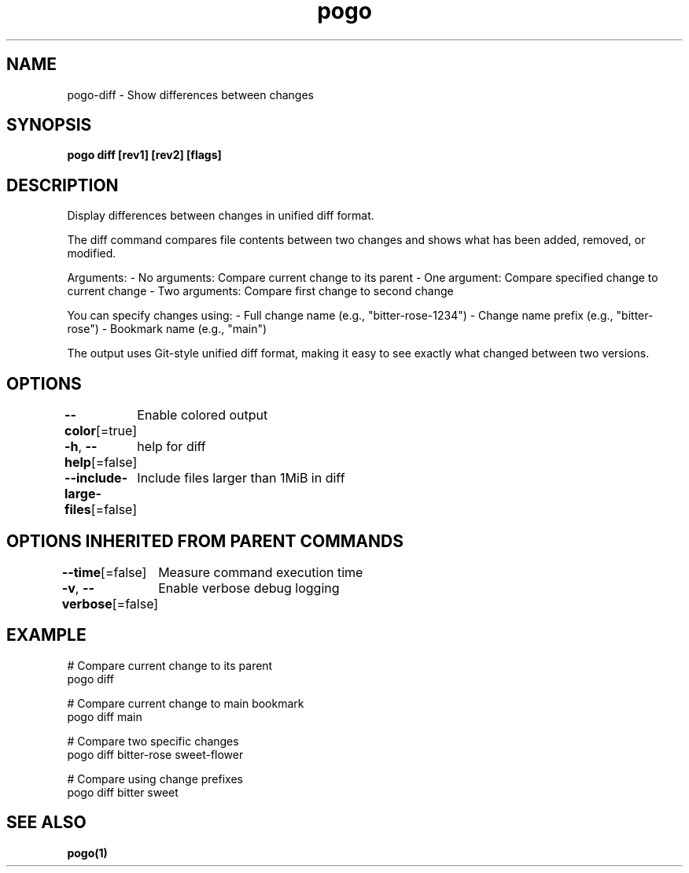 .nh
.TH "pogo" "1" "Oct 2025" "pogo/dev" "Pogo Manual"

.SH NAME
pogo-diff - Show differences between changes


.SH SYNOPSIS
\fBpogo diff [rev1] [rev2] [flags]\fP


.SH DESCRIPTION
Display differences between changes in unified diff format.

.PP
The diff command compares file contents between two changes and shows what has
been added, removed, or modified.

.PP
Arguments:
- No arguments: Compare current change to its parent
- One argument: Compare specified change to current change
- Two arguments: Compare first change to second change

.PP
You can specify changes using:
- Full change name (e.g., "bitter-rose-1234")
- Change name prefix (e.g., "bitter-rose")
- Bookmark name (e.g., "main")

.PP
The output uses Git-style unified diff format, making it easy to see exactly
what changed between two versions.


.SH OPTIONS
\fB--color\fP[=true]
	Enable colored output

.PP
\fB-h\fP, \fB--help\fP[=false]
	help for diff

.PP
\fB--include-large-files\fP[=false]
	Include files larger than 1MiB in diff


.SH OPTIONS INHERITED FROM PARENT COMMANDS
\fB--time\fP[=false]
	Measure command execution time

.PP
\fB-v\fP, \fB--verbose\fP[=false]
	Enable verbose debug logging


.SH EXAMPLE
.EX
# Compare current change to its parent
pogo diff

# Compare current change to main bookmark
pogo diff main

# Compare two specific changes
pogo diff bitter-rose sweet-flower

# Compare using change prefixes
pogo diff bitter sweet
.EE


.SH SEE ALSO
\fBpogo(1)\fP
